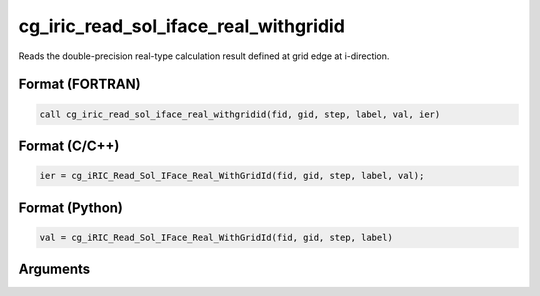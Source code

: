 cg_iric_read_sol_iface_real_withgridid
===========================================

Reads the double-precision real-type calculation result defined at grid edge at i-direction.

Format (FORTRAN)
------------------
.. code-block:: fortran

   call cg_iric_read_sol_iface_real_withgridid(fid, gid, step, label, val, ier)

Format (C/C++)
----------------
.. code-block:: c

   ier = cg_iRIC_Read_Sol_IFace_Real_WithGridId(fid, gid, step, label, val);

Format (Python)
----------------
.. code-block:: python

   val = cg_iRIC_Read_Sol_IFace_Real_WithGridId(fid, gid, step, label)

Arguments
---------

.. csv-table:: Arguments of cg_iric_read_sol_iface_real_withgridid
   :file: cg_iric_read_sol_iface_real_withgridid_args.csv
   :header-rows: 1
